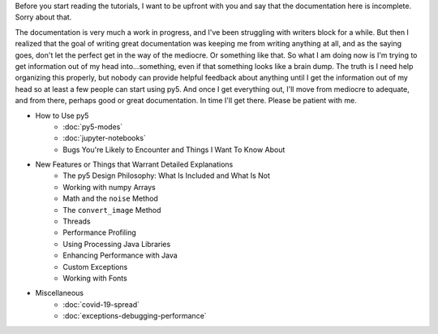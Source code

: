 .. title: Tutorials
.. slug: tutorials
.. date: 2020-10-03 10:29:05 UTC-04:00
.. tags: 
.. category: 
.. link: 
.. description: 
.. type: text

Before you start reading the tutorials, I want to be upfront with you and say that the documentation here is incomplete. Sorry about that.

The documentation is very much a work in progress, and I've been struggling with writers block for a while. But then I realized that the goal of writing great documentation was keeping me from writing anything at all, and as the saying goes, don't let the perfect get in the way of the mediocre. Or something like that. So what I am doing now is I'm trying to get information out of my head into...something, even if that something looks like a brain dump. The truth is I need help organizing this properly, but nobody can provide helpful feedback about anything until I get the information out of my head so at least a few people can start using py5. And once I get everything out, I'll move from mediocre to adequate, and from there, perhaps good or great documentation. In time I'll get there. Please be patient with me.

* How to Use py5
    * :doc:`py5-modes`
    * :doc:`jupyter-notebooks`
    * Bugs You're Likely to Encounter and Things I Want To Know About

* New Features or Things that Warrant Detailed Explanations
    * The py5 Design Philosophy: What Is Included and What Is Not
    * Working with numpy Arrays
    * Math and the ``noise`` Method
    * The ``convert_image`` Method
    * Threads
    * Performance Profiling
    * Using Processing Java Libraries
    * Enhancing Performance with Java
    * Custom Exceptions
    * Working with Fonts

* Miscellaneous
    * :doc:`covid-19-spread`
    * :doc:`exceptions-debugging-performance`
